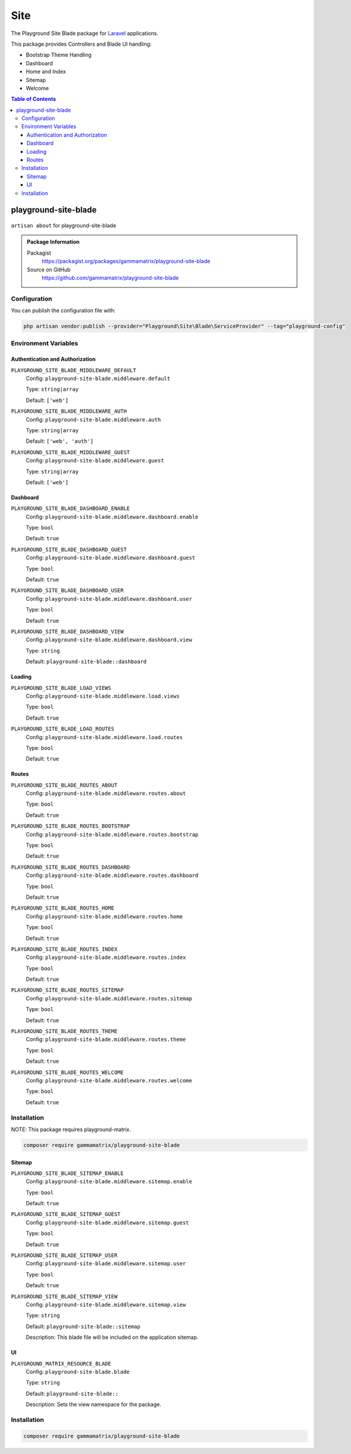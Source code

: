 Site
====

The Playground Site Blade package for `Laravel <https://laravel.com/docs/11.x>`_ applications.

This package provides Controllers and Blade UI handling:

* Bootstrap Theme Handling
* Dashboard
* Home and Index
* Sitemap
* Welcome

.. contents:: Table of Contents

playground-site-blade
---------------------

.. figure:: https://raw.githubusercontent.com/gammamatrix/playground-site-blade/develop/resources/docs/artisan-about-playground-site-blade.png
   :align: center

   ``artisan about`` for playground-site-blade

.. admonition:: Package Information

    Packagist
        https://packagist.org/packages/gammamatrix/playground-site-blade
    Source on GitHub
        https://github.com/gammamatrix/playground-site-blade


Configuration
^^^^^^^^^^^^^

You can publish the configuration file with:

.. code-block:: bash

    php artisan vendor:publish --provider="Playground\Site\Blade\ServiceProvider" --tag="playground-config"

Environment Variables
^^^^^^^^^^^^^^^^^^^^^

Authentication and Authorization
""""""""""""""""""""""""""""""""

``PLAYGROUND_SITE_BLADE_MIDDLEWARE_DEFAULT``
    Config: ``playground-site-blade.middleware.default``

    Type: ``string|array``

    Default: ``['web']``

``PLAYGROUND_SITE_BLADE_MIDDLEWARE_AUTH``
    Config: ``playground-site-blade.middleware.auth``

    Type: ``string|array``

    Default: ``['web', 'auth']``

``PLAYGROUND_SITE_BLADE_MIDDLEWARE_GUEST``
    Config: ``playground-site-blade.middleware.guest``

    Type: ``string|array``

    Default: ``['web']``


Dashboard
"""""""""

``PLAYGROUND_SITE_BLADE_DASHBOARD_ENABLE``
    Config: ``playground-site-blade.middleware.dashboard.enable``

    Type: ``bool``

    Default: ``true``

``PLAYGROUND_SITE_BLADE_DASHBOARD_GUEST``
    Config: ``playground-site-blade.middleware.dashboard.guest``

    Type: ``bool``

    Default: ``true``

``PLAYGROUND_SITE_BLADE_DASHBOARD_USER``
    Config: ``playground-site-blade.middleware.dashboard.user``

    Type: ``bool``

    Default: ``true``

``PLAYGROUND_SITE_BLADE_DASHBOARD_VIEW``
    Config: ``playground-site-blade.middleware.dashboard.view``

    Type: ``string``

    Default: ``playground-site-blade::dashboard``

Loading
"""""""

``PLAYGROUND_SITE_BLADE_LOAD_VIEWS``
    Config: ``playground-site-blade.middleware.load.views``

    Type: ``bool``

    Default: ``true``

``PLAYGROUND_SITE_BLADE_LOAD_ROUTES``
    Config: ``playground-site-blade.middleware.load.routes``

    Type: ``bool``

    Default: ``true``


Routes
""""""

``PLAYGROUND_SITE_BLADE_ROUTES_ABOUT``
    Config: ``playground-site-blade.middleware.routes.about``

    Type: ``bool``

    Default: ``true``

``PLAYGROUND_SITE_BLADE_ROUTES_BOOTSTRAP``
    Config: ``playground-site-blade.middleware.routes.bootstrap``

    Type: ``bool``

    Default: ``true``

``PLAYGROUND_SITE_BLADE_ROUTES_DASHBOARD``
    Config: ``playground-site-blade.middleware.routes.dashboard``

    Type: ``bool``

    Default: ``true``

``PLAYGROUND_SITE_BLADE_ROUTES_HOME``
    Config: ``playground-site-blade.middleware.routes.home``

    Type: ``bool``

    Default: ``true``

``PLAYGROUND_SITE_BLADE_ROUTES_INDEX``
    Config: ``playground-site-blade.middleware.routes.index``

    Type: ``bool``

    Default: ``true``

``PLAYGROUND_SITE_BLADE_ROUTES_SITEMAP``
    Config: ``playground-site-blade.middleware.routes.sitemap``

    Type: ``bool``

    Default: ``true``

``PLAYGROUND_SITE_BLADE_ROUTES_THEME``
    Config: ``playground-site-blade.middleware.routes.theme``

    Type: ``bool``

    Default: ``true``

``PLAYGROUND_SITE_BLADE_ROUTES_WELCOME``
    Config: ``playground-site-blade.middleware.routes.welcome``

    Type: ``bool``

    Default: ``true``


Installation
^^^^^^^^^^^^

NOTE: This package requires playground-matrix.

.. code-block:: bash

    composer require gammamatrix/playground-site-blade

Sitemap
"""""""

``PLAYGROUND_SITE_BLADE_SITEMAP_ENABLE``
    Config: ``playground-site-blade.middleware.sitemap.enable``

    Type: ``bool``

    Default: ``true``

``PLAYGROUND_SITE_BLADE_SITEMAP_GUEST``
    Config: ``playground-site-blade.middleware.sitemap.guest``

    Type: ``bool``

    Default: ``true``

``PLAYGROUND_SITE_BLADE_SITEMAP_USER``
    Config: ``playground-site-blade.middleware.sitemap.user``

    Type: ``bool``

    Default: ``true``

``PLAYGROUND_SITE_BLADE_SITEMAP_VIEW``
    Config: ``playground-site-blade.middleware.sitemap.view``

    Type: ``string``

    Default: ``playground-site-blade::sitemap``

    Description: This blade file will be included on the application sitemap.


UI
""

``PLAYGROUND_MATRIX_RESOURCE_BLADE``
    Config: ``playground-site-blade.blade``

    Type: ``string``

    Default: ``playground-site-blade::``

    Description: Sets the view namespace for the package.


Installation
^^^^^^^^^^^^

.. code-block:: bash

    composer require gammamatrix/playground-site-blade

